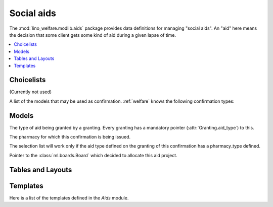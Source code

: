 ===========
Social aids
===========

..  Building this document requires the lino_welfare.projects.std
    database to be populated.

.. module:: welfare.aids

The :mod:`lino_welfare.modlib.aids` package provides data definitions
for managing "social aids". An "aid" here means the decision that some
client gets some kind of aid during a given lapse of time.

.. contents:: 
   :local:
   :depth: 3


Choicelists
===========

.. class:: AidRegimes

  (Currently not used)

.. class:: ConfirmationTypes

A list of the models that may be used as confirmation.
:ref:`welfare` knows the following confirmation types:

.. django2rst::

  rt.show(aids.ConfirmationTypes)


Models
======

.. class:: AidType

  The type of aid being granted by a granting.
  Every granting has a mandatory pointer (:attr:`Granting.aid_type`) to this.

  .. attribute:: name

    The multilingual name of this aid type.

  .. attribute:: is_urgent

    Whether aid grantings of this type are considered as urgent.
    This is used by :meth:`Confirmation.get_urgent_granting`

  .. attribute:: is_integ_duty

  .. attribute:: short_name

    The short name for internal use.

  .. attribute:: excerpt_title

    The text to print as title in confirmations.

  .. attribute:: board

    Pointer to the default :class:`ml.boards.Board` for aid projects of
    this type.

  .. attribute:: excerpt_type

  .. attribute:: confirmation_type

    Pointer to :class:`ConfirmationTypes`.

  .. attribute:: pharmacy_type

    A pointer to the :class:`welfare.pcsw.ClientContactType` to be
    used when selecting the pharmacy of a refund confirmation 
    (:class:`RefundConfirmation.pharmacy`).

.. class:: Confirmable

  .. attribute:: signer

    The agent who has signed or is expected to sign this item.

.. class:: Granting(Confirmable)

  .. attribute:: aid_type

    The type of aid being granted. Mandatory.
    Pointer to :class:`AidType`.

.. class:: Confirmation(Confirmable)

  .. method:: get_urgent_granting()

    Return the one and only one urgent aid granting for the client and
    period defined for this confirmation.  Return None if there is no
    such granting, or if there is more than one such granting.

.. class:: SimpleConfirmation

.. class:: IncomeConfirmation

.. class:: RefundConfirmation

  .. attribute:: pharmacy

  The pharmacy for which this confirmation is being issued.

  The selection list will work only if the aid type defined on the
  granting of this confirmation has a pharmacy_type defined.

  .. attribute:: doctor
  .. attribute:: doctor_type

.. class:: Category

.. class:: Aid

  .. attribute:: board

  Pointer to the :class:`ml.boards.Board` which decided to allocate
  this aid project.


.. class:: Helper


Tables and Layouts
==================

.. class:: AidsByClient


Templates
=========

Here is a list of the templates defined in the `Aids` module.

.. django2rst::

  try:
    from django.utils import translation
    from atelier.rstgen import header
    from lino.runtime import *

    def f(name):
        print("\n\n.. xfile:: %s\n\n" % name)
    
        print("\nSee the :welfare_srcref:`source code <lino_welfare/modlib/aids/config/aids/Confirmation/%s>`" % name)

        try:
            at = aids.AidType.objects.get(body_template=name)
        except (aids.AidType.MultipleObjectsReturned, aids.AidType.DoesNotExist):
            print("(no example documents)")
            return
    
        qs = at.confirmation_type.model.objects.all()
        qs = qs.filter(granting__aid_type=at, printed_by__isnull=False)
        print("or %d example documents:" % qs.count())

        items = []
        for conf in qs:
            ex = conf.printed_by
            url = "http://de.welfare.lino-framework.org/dl/excerpts/" 
            url += ex.filename_root()
            url += ex.get_build_method().target_ext
            items.append("`%s <%s>`__" % (conf, url))
        print(', '.join(items))

    for name in """
    certificate.body.html
    clothing_bank.body.html
    fixed_income.body.html
    food_bank.body.html
    foreigner_income.body.html
    furniture.body.html
    heating_refund.body.html
    integ_income.body.html
    medical_refund.body.html
    urgent_medical_care.body.html
    """.split():
        if not name.startswith("#"):
            f(name)
    

  except Exception as e:
    print("Oops: %s" % e)

